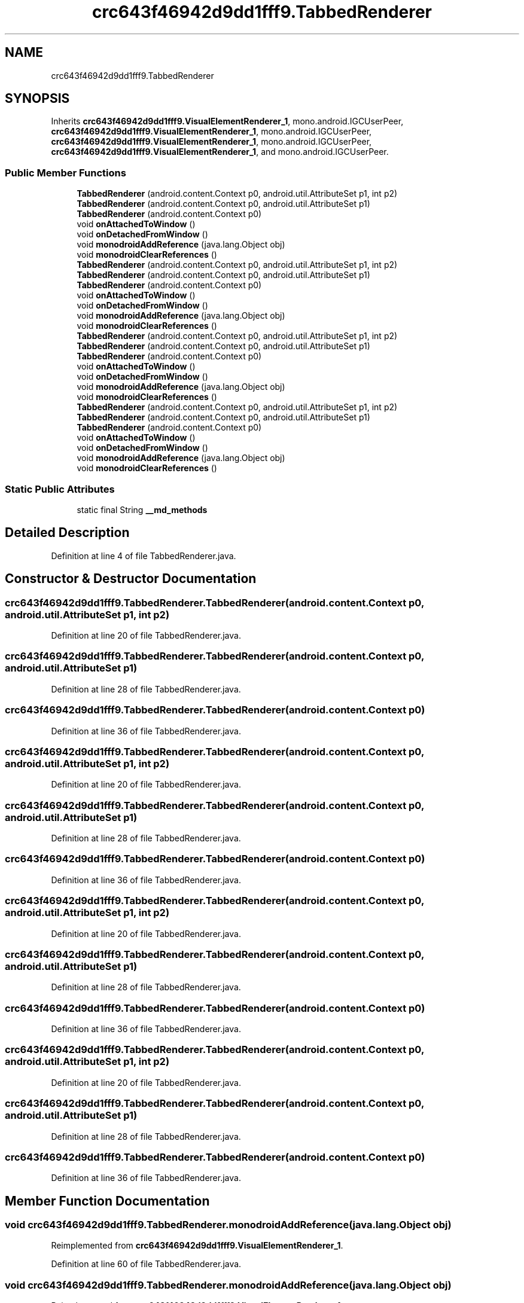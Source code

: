 .TH "crc643f46942d9dd1fff9.TabbedRenderer" 3 "Thu Apr 29 2021" "Version 1.0" "Green Quake" \" -*- nroff -*-
.ad l
.nh
.SH NAME
crc643f46942d9dd1fff9.TabbedRenderer
.SH SYNOPSIS
.br
.PP
.PP
Inherits \fBcrc643f46942d9dd1fff9\&.VisualElementRenderer_1\fP, mono\&.android\&.IGCUserPeer, \fBcrc643f46942d9dd1fff9\&.VisualElementRenderer_1\fP, mono\&.android\&.IGCUserPeer, \fBcrc643f46942d9dd1fff9\&.VisualElementRenderer_1\fP, mono\&.android\&.IGCUserPeer, \fBcrc643f46942d9dd1fff9\&.VisualElementRenderer_1\fP, and mono\&.android\&.IGCUserPeer\&.
.SS "Public Member Functions"

.in +1c
.ti -1c
.RI "\fBTabbedRenderer\fP (android\&.content\&.Context p0, android\&.util\&.AttributeSet p1, int p2)"
.br
.ti -1c
.RI "\fBTabbedRenderer\fP (android\&.content\&.Context p0, android\&.util\&.AttributeSet p1)"
.br
.ti -1c
.RI "\fBTabbedRenderer\fP (android\&.content\&.Context p0)"
.br
.ti -1c
.RI "void \fBonAttachedToWindow\fP ()"
.br
.ti -1c
.RI "void \fBonDetachedFromWindow\fP ()"
.br
.ti -1c
.RI "void \fBmonodroidAddReference\fP (java\&.lang\&.Object obj)"
.br
.ti -1c
.RI "void \fBmonodroidClearReferences\fP ()"
.br
.ti -1c
.RI "\fBTabbedRenderer\fP (android\&.content\&.Context p0, android\&.util\&.AttributeSet p1, int p2)"
.br
.ti -1c
.RI "\fBTabbedRenderer\fP (android\&.content\&.Context p0, android\&.util\&.AttributeSet p1)"
.br
.ti -1c
.RI "\fBTabbedRenderer\fP (android\&.content\&.Context p0)"
.br
.ti -1c
.RI "void \fBonAttachedToWindow\fP ()"
.br
.ti -1c
.RI "void \fBonDetachedFromWindow\fP ()"
.br
.ti -1c
.RI "void \fBmonodroidAddReference\fP (java\&.lang\&.Object obj)"
.br
.ti -1c
.RI "void \fBmonodroidClearReferences\fP ()"
.br
.ti -1c
.RI "\fBTabbedRenderer\fP (android\&.content\&.Context p0, android\&.util\&.AttributeSet p1, int p2)"
.br
.ti -1c
.RI "\fBTabbedRenderer\fP (android\&.content\&.Context p0, android\&.util\&.AttributeSet p1)"
.br
.ti -1c
.RI "\fBTabbedRenderer\fP (android\&.content\&.Context p0)"
.br
.ti -1c
.RI "void \fBonAttachedToWindow\fP ()"
.br
.ti -1c
.RI "void \fBonDetachedFromWindow\fP ()"
.br
.ti -1c
.RI "void \fBmonodroidAddReference\fP (java\&.lang\&.Object obj)"
.br
.ti -1c
.RI "void \fBmonodroidClearReferences\fP ()"
.br
.ti -1c
.RI "\fBTabbedRenderer\fP (android\&.content\&.Context p0, android\&.util\&.AttributeSet p1, int p2)"
.br
.ti -1c
.RI "\fBTabbedRenderer\fP (android\&.content\&.Context p0, android\&.util\&.AttributeSet p1)"
.br
.ti -1c
.RI "\fBTabbedRenderer\fP (android\&.content\&.Context p0)"
.br
.ti -1c
.RI "void \fBonAttachedToWindow\fP ()"
.br
.ti -1c
.RI "void \fBonDetachedFromWindow\fP ()"
.br
.ti -1c
.RI "void \fBmonodroidAddReference\fP (java\&.lang\&.Object obj)"
.br
.ti -1c
.RI "void \fBmonodroidClearReferences\fP ()"
.br
.in -1c
.SS "Static Public Attributes"

.in +1c
.ti -1c
.RI "static final String \fB__md_methods\fP"
.br
.in -1c
.SH "Detailed Description"
.PP 
Definition at line 4 of file TabbedRenderer\&.java\&.
.SH "Constructor & Destructor Documentation"
.PP 
.SS "crc643f46942d9dd1fff9\&.TabbedRenderer\&.TabbedRenderer (android\&.content\&.Context p0, android\&.util\&.AttributeSet p1, int p2)"

.PP
Definition at line 20 of file TabbedRenderer\&.java\&.
.SS "crc643f46942d9dd1fff9\&.TabbedRenderer\&.TabbedRenderer (android\&.content\&.Context p0, android\&.util\&.AttributeSet p1)"

.PP
Definition at line 28 of file TabbedRenderer\&.java\&.
.SS "crc643f46942d9dd1fff9\&.TabbedRenderer\&.TabbedRenderer (android\&.content\&.Context p0)"

.PP
Definition at line 36 of file TabbedRenderer\&.java\&.
.SS "crc643f46942d9dd1fff9\&.TabbedRenderer\&.TabbedRenderer (android\&.content\&.Context p0, android\&.util\&.AttributeSet p1, int p2)"

.PP
Definition at line 20 of file TabbedRenderer\&.java\&.
.SS "crc643f46942d9dd1fff9\&.TabbedRenderer\&.TabbedRenderer (android\&.content\&.Context p0, android\&.util\&.AttributeSet p1)"

.PP
Definition at line 28 of file TabbedRenderer\&.java\&.
.SS "crc643f46942d9dd1fff9\&.TabbedRenderer\&.TabbedRenderer (android\&.content\&.Context p0)"

.PP
Definition at line 36 of file TabbedRenderer\&.java\&.
.SS "crc643f46942d9dd1fff9\&.TabbedRenderer\&.TabbedRenderer (android\&.content\&.Context p0, android\&.util\&.AttributeSet p1, int p2)"

.PP
Definition at line 20 of file TabbedRenderer\&.java\&.
.SS "crc643f46942d9dd1fff9\&.TabbedRenderer\&.TabbedRenderer (android\&.content\&.Context p0, android\&.util\&.AttributeSet p1)"

.PP
Definition at line 28 of file TabbedRenderer\&.java\&.
.SS "crc643f46942d9dd1fff9\&.TabbedRenderer\&.TabbedRenderer (android\&.content\&.Context p0)"

.PP
Definition at line 36 of file TabbedRenderer\&.java\&.
.SS "crc643f46942d9dd1fff9\&.TabbedRenderer\&.TabbedRenderer (android\&.content\&.Context p0, android\&.util\&.AttributeSet p1, int p2)"

.PP
Definition at line 20 of file TabbedRenderer\&.java\&.
.SS "crc643f46942d9dd1fff9\&.TabbedRenderer\&.TabbedRenderer (android\&.content\&.Context p0, android\&.util\&.AttributeSet p1)"

.PP
Definition at line 28 of file TabbedRenderer\&.java\&.
.SS "crc643f46942d9dd1fff9\&.TabbedRenderer\&.TabbedRenderer (android\&.content\&.Context p0)"

.PP
Definition at line 36 of file TabbedRenderer\&.java\&.
.SH "Member Function Documentation"
.PP 
.SS "void crc643f46942d9dd1fff9\&.TabbedRenderer\&.monodroidAddReference (java\&.lang\&.Object obj)"

.PP
Reimplemented from \fBcrc643f46942d9dd1fff9\&.VisualElementRenderer_1\fP\&.
.PP
Definition at line 60 of file TabbedRenderer\&.java\&.
.SS "void crc643f46942d9dd1fff9\&.TabbedRenderer\&.monodroidAddReference (java\&.lang\&.Object obj)"

.PP
Reimplemented from \fBcrc643f46942d9dd1fff9\&.VisualElementRenderer_1\fP\&.
.PP
Definition at line 60 of file TabbedRenderer\&.java\&.
.SS "void crc643f46942d9dd1fff9\&.TabbedRenderer\&.monodroidAddReference (java\&.lang\&.Object obj)"

.PP
Reimplemented from \fBcrc643f46942d9dd1fff9\&.VisualElementRenderer_1\fP\&.
.PP
Definition at line 60 of file TabbedRenderer\&.java\&.
.SS "void crc643f46942d9dd1fff9\&.TabbedRenderer\&.monodroidAddReference (java\&.lang\&.Object obj)"

.PP
Reimplemented from \fBcrc643f46942d9dd1fff9\&.VisualElementRenderer_1\fP\&.
.PP
Definition at line 60 of file TabbedRenderer\&.java\&.
.SS "void crc643f46942d9dd1fff9\&.TabbedRenderer\&.monodroidClearReferences ()"

.PP
Reimplemented from \fBcrc643f46942d9dd1fff9\&.VisualElementRenderer_1\fP\&.
.PP
Definition at line 67 of file TabbedRenderer\&.java\&.
.SS "void crc643f46942d9dd1fff9\&.TabbedRenderer\&.monodroidClearReferences ()"

.PP
Reimplemented from \fBcrc643f46942d9dd1fff9\&.VisualElementRenderer_1\fP\&.
.PP
Definition at line 67 of file TabbedRenderer\&.java\&.
.SS "void crc643f46942d9dd1fff9\&.TabbedRenderer\&.monodroidClearReferences ()"

.PP
Reimplemented from \fBcrc643f46942d9dd1fff9\&.VisualElementRenderer_1\fP\&.
.PP
Definition at line 67 of file TabbedRenderer\&.java\&.
.SS "void crc643f46942d9dd1fff9\&.TabbedRenderer\&.monodroidClearReferences ()"

.PP
Reimplemented from \fBcrc643f46942d9dd1fff9\&.VisualElementRenderer_1\fP\&.
.PP
Definition at line 67 of file TabbedRenderer\&.java\&.
.SS "void crc643f46942d9dd1fff9\&.TabbedRenderer\&.onAttachedToWindow ()"

.PP
Definition at line 44 of file TabbedRenderer\&.java\&.
.SS "void crc643f46942d9dd1fff9\&.TabbedRenderer\&.onAttachedToWindow ()"

.PP
Definition at line 44 of file TabbedRenderer\&.java\&.
.SS "void crc643f46942d9dd1fff9\&.TabbedRenderer\&.onAttachedToWindow ()"

.PP
Definition at line 44 of file TabbedRenderer\&.java\&.
.SS "void crc643f46942d9dd1fff9\&.TabbedRenderer\&.onAttachedToWindow ()"

.PP
Definition at line 44 of file TabbedRenderer\&.java\&.
.SS "void crc643f46942d9dd1fff9\&.TabbedRenderer\&.onDetachedFromWindow ()"

.PP
Definition at line 52 of file TabbedRenderer\&.java\&.
.SS "void crc643f46942d9dd1fff9\&.TabbedRenderer\&.onDetachedFromWindow ()"

.PP
Definition at line 52 of file TabbedRenderer\&.java\&.
.SS "void crc643f46942d9dd1fff9\&.TabbedRenderer\&.onDetachedFromWindow ()"

.PP
Definition at line 52 of file TabbedRenderer\&.java\&.
.SS "void crc643f46942d9dd1fff9\&.TabbedRenderer\&.onDetachedFromWindow ()"

.PP
Definition at line 52 of file TabbedRenderer\&.java\&.
.SH "Member Data Documentation"
.PP 
.SS "static final String crc643f46942d9dd1fff9\&.TabbedRenderer\&.__md_methods\fC [static]\fP"
@hide 
.PP
Definition at line 10 of file TabbedRenderer\&.java\&.

.SH "Author"
.PP 
Generated automatically by Doxygen for Green Quake from the source code\&.
